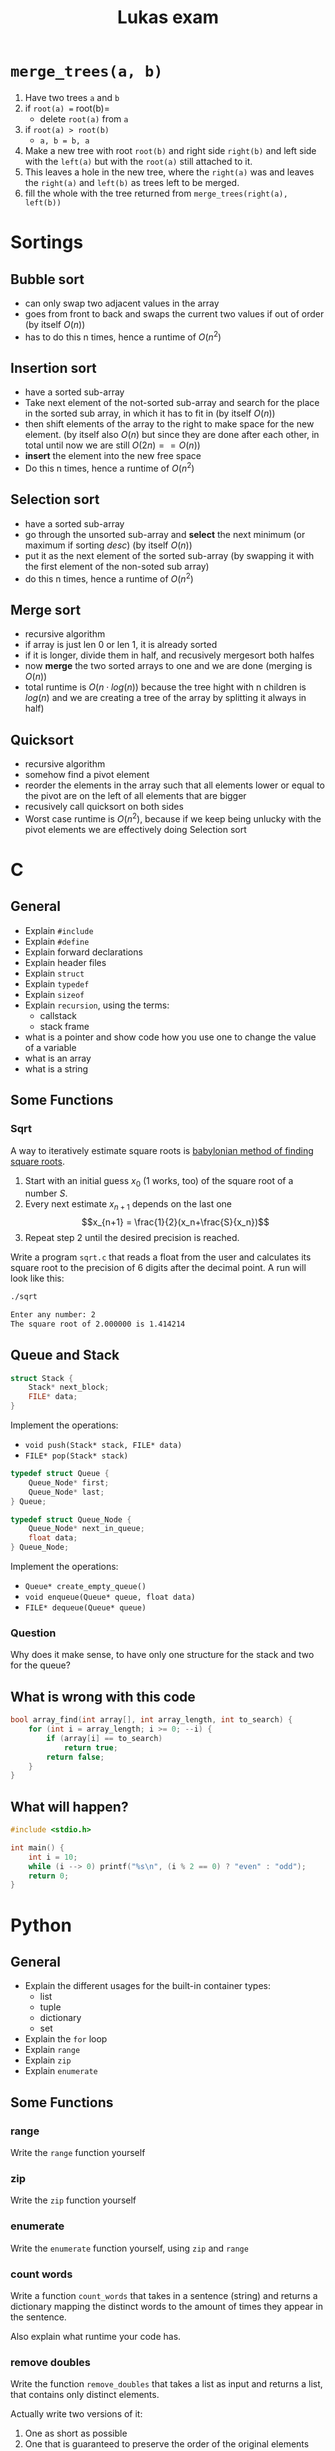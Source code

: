 #+TITLE: Lukas exam

* =merge_trees(a, b)=
1. Have two trees =a= and =b=
2. if =root(a) == root(b)=
   - delete =root(a)= from =a=
3. if =root(a) > root(b)=
   - =a, b = b, a=
4. Make a new tree with root =root(b)= and right side =right(b)= and left side
   with the =left(a)= but with the =root(a)= still attached to it.
5. This leaves a hole in the new tree, where the =right(a)= was and leaves the
   =right(a)= and =left(b)= as trees left to be merged.
6. fill the whole with the tree returned from =merge_trees(right(a), left(b))=

[[./bbb.png]]

* Sortings
** Bubble sort
- can only swap two adjacent values in the array
- goes from front to back and swaps the current two values if out of order (by
  itself $O(n)$)
- has to do this n times, hence a runtime of $O(n^2)$
** Insertion sort
- have a sorted sub-array
- Take next element of the not-sorted sub-array and search for the place in the
  sorted sub array, in which it has to fit in (by itself $O(n)$)
- then shift elements of the array to the right to make space for the new
  element. (by itself also $O(n)$ but since they are done after each other, in
  total until now we are still $O(2n) == O(n)$)
- *insert* the element into the new free space
- Do this n times, hence a runtime of  $O(n^2)$

** Selection sort
- have a sorted sub-array
- go through the unsorted sub-array and *select* the next minimum (or maximum if
  sorting /desc/) (by itself $O(n)$)
- put it as the next element of the sorted sub-array (by swapping it with the
  first element of the non-soted sub array)
- do this n times, hence a runtime of $O(n^2)$
** Merge sort
- recursive algorithm
- if array is just len 0 or len 1, it is already sorted
- if it is longer, divide them in half, and recusively mergesort both halfes
- now *merge* the two sorted arrays to one and we are done (merging is $O(n)$)
- total runtime is $O(n\cdot log(n))$ because the tree hight with n children is
  $log(n)$ and we are creating a tree of the array by splitting it always in
  half)
** Quicksort
- recursive algorithm
- somehow find a pivot element
- reorder the elements in the array such that all elements lower or equal to the
  pivot are on the left of all elements that are bigger
- recusively call quicksort on both sides
- Worst case runtime is $O(n^2)$, because if we keep being unlucky with the
  pivot elements we are effectively doing Selection sort

* C
** General
- Explain =#include=
- Explain =#define=
- Explain forward declarations
- Explain header files
- Explain =struct=
- Explain =typedef=
- Explain =sizeof=
- Explain =recursion=, using the terms:
  - callstack
  - stack frame
- what is a pointer and show code how you use one to change the value of a
  variable
- what is an array
- what is a string
** Some Functions
*** Sqrt
A way to iteratively estimate square roots is [[https://en.wikipedia.org/wiki/Methods_of_computing_square_roots#Babylonian_method][babylonian method of finding
square roots]].

   1. Start with an initial guess $x_0$ (1 works, too) of the square root of a
      number $S$.
   2. Every next estimate $x_{n+1}$ depends on the last one $$x_{n+1} =
      \frac{1}{2}(x_n+\frac{S}{x_n})$$
   3. Repeat step 2 until the desired precision is reached.

   Write a program =sqrt.c= that reads a float from the user and calculates its
   square root to the precision of 6 digits after the decimal point. A run will
   look like this:

#+begin_src sh
./sqrt

Enter any number: 2
The square root of 2.000000 is 1.414214
#+end_src
** Queue and Stack
#+BEGIN_SRC cpp
struct Stack {
    Stack* next_block;
    FILE* data;
}
#+END_SRC

Implement the operations:
 - =void push(Stack* stack, FILE* data)=
 - =FILE* pop(Stack* stack)=

#+BEGIN_SRC cpp
typedef struct Queue {
    Queue_Node* first;
    Queue_Node* last;
} Queue;

typedef struct Queue_Node {
    Queue_Node* next_in_queue;
    float data;
} Queue_Node;
#+END_SRC

Implement the operations:
 - =Queue* create_empty_queue()=
 - =void enqueue(Queue* queue, float data)=
 - =FILE* dequeue(Queue* queue)=

*** Question
Why does it make sense, to have only one structure for the stack and two for the queue?
** What is wrong with this code
#+BEGIN_SRC cpp
bool array_find(int array[], int array_length, int to_search) {
    for (int i = array_length; i >= 0; --i) {
        if (array[i] == to_search)
            return true;
        return false;
    }
}
#+END_SRC
*** Solution :noexport:
1. array index starts at one too late
2. the false return has to be outside the for loop

** What will happen?

#+BEGIN_SRC cpp
#include <stdio.h>

int main() {
    int i = 10;
    while (i --> 0) printf("%s\n", (i % 2 == 0) ? "even" : "odd");
    return 0;
}
#+END_SRC
*** Solution :noexport:
odd
even
odd
even
odd
even
odd
even
odd
even
* Python
** General
- Explain the different usages for the built-in container types:
  - list
  - tuple
  - dictionary
  - set
- Explain the =for= loop
- Explain =range=
- Explain =zip=
- Explain =enumerate=
** Some Functions
*** range
Write the =range= function yourself
*** zip
Write the =zip= function yourself
*** enumerate
Write the =enumerate= function yourself, using =zip= and =range=
*** count words
Write a function =count_words= that takes in a sentence (string) and returns a
dictionary mapping the distinct words to the amount of times they appear in the
sentence.

Also explain what runtime your code has.
*** remove doubles
Write the function =remove_doubles= that takes a list as input and returns a
list, that contains only distinct elements.

Actually write two versions of it:
1) One as short as possible
2) One that is guaranteed to preserve the order of the original elements

** OOP
*** General questions
Explain in two sentences each:
 - what is a class
 - what is an object
 - what is inheritance
 - why is inheritance useful
 - what is an abstract method

*** UML
Implement the following UML diagram using python classes. Write the funcitons in
a way that makes sense for the given context. (Yep, Klausurvorbereitung)

[[./uml.png]]

* Runtime
** What are the Runtimes
- Inserting something at the start of a list
- Inserting something at the middle of a list
- Inserting something at the end of a list (trick question)
- Inserting a new element into a full array
- Acessing something in an array
- Overwriting something in an array
** Linked list of integers 1
#+BEGIN_SRC cpp
bool ll_find(Node* node, int to_search) {
    for (Node* head = node; head != NULL; head = head->next)
        if (head->data == to_search)
            return true;
    return false;
}
#+END_SRC

** Linked list of integers 2
#+BEGIN_SRC cpp
bool ll_find(Node* node, int to_search) {
    if (node == NULL)
        return false;

    if (node->data == to_search)
        return true;

    return ll_find(node->next, to_search);
}
#+END_SRC

** Linked list of strings
#+BEGIN_SRC cpp
bool ll_find(Node* node, char* to_search) {
    if (node == NULL)
        return false;

    if (strcmp(node->data, to_search) == 0)
        return true;

    return ll_find(node->next, to_search);
}
#+END_SRC

** array 1
#+BEGIN_SRC cpp
int sum = 0;
int array[array_length];
// array is being filled
for (int i = 0, i < array_length; ++i) {
    sum += array[i];
}
#+END_SRC

** array 2
#+BEGIN_SRC cpp
int sum = 0;
char array[4][array_length];
// array is being filled
for (int i = 0, i < array_length; ++i) {
    for (int j = 0; j < 4; ++j) {
        fprintf(file, "%c", array[j][i]);
    }
}
#+END_SRC

** Extra
What is the runtime of DFS?
* Data structures
** General
*** write as much as you know: what is same, what is different?
- compare python lists  and and c arrays,
- compare python lists  and and c linked lists
- compare python tuples and and c arrays
- compare python dictionaries and and c hash tables
** Lists
#+BEGIN_SRC cpp
typedef struct List {
    int data;
    List* rest; // pointer to the rest of the list
}
#+END_SRC

*** write the functions:
1. =int size(List* l)=
2. =print_front_to_back(List* l)=
3. =print_back_to_front(List* l)=
4. =int sum_of_all_elements(List* l)=

*** complete the function:
1. =int average_of_all_elements(List* l)=

#+BEGIN_SRC cpp
int average_of_all_elements_inner(List* l, int sum, int count) {
    if (l == NULL) {
        ______;
    }
    return average_of_all_elements_inner(l->next, ______,  ______);
}

int average_of_all_elements(List* l) {
    return average_of_all_elements_inner(l, ______, ______);
}
#+END_SRC
* Bonus
** 1
1. What does this code do?
2. What runtimme has it?
3. Write code that does the same but has a better runtime?

#+BEGIN_SRC python
l = generate_some_list()
d = {}

for e in l:
    d[e] = l.count(e)
#+END_SRC
